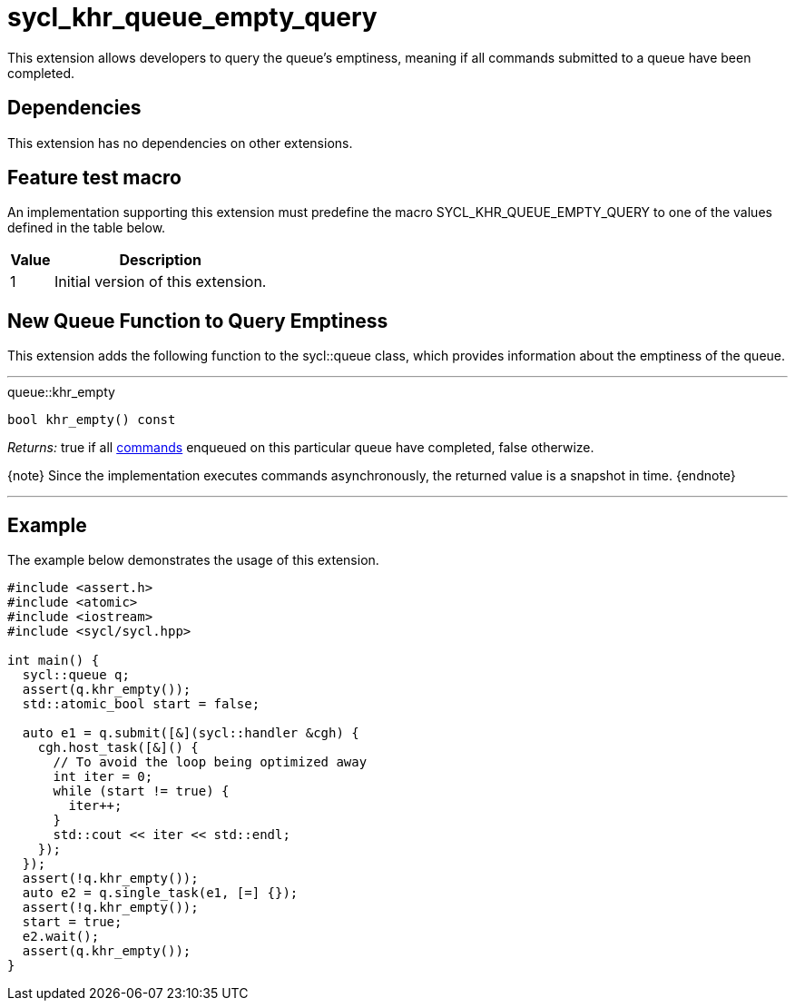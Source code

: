 [[sec:khr-queue-empty-query]]
= sycl_khr_queue_empty_query

This extension allows developers to query the queue's emptiness, meaning if all
commands submitted to a queue have been completed.

[[sec:khr-queue-empty-query-dependencies]]
== Dependencies

This extension has no dependencies on other extensions.

[[sec:khr-queue-empty-query-feature-test]]
== Feature test macro

An implementation supporting this extension must predefine the macro
[code]#SYCL_KHR_QUEUE_EMPTY_QUERY# to one of the values defined in the table
below.

[%header,cols="1,5"]
|===
|Value
|Description

|1
|Initial version of this extension.
|===


[[sec:khr-queue-empty-query-funct]]
== New Queue Function to Query Emptiness

This extension adds the following function to the [code]#sycl::queue# class,
which provides information about the emptiness of the queue.

'''

.[apidef]#queue::khr_empty#
[source,role=synopsis,id=api:queue-khr-empty]
----
bool khr_empty() const
----

_Returns:_ [code]#true# if all <<command,commands>> enqueued on this particular
queue have completed, [code]#false# otherwize.

{note} Since the implementation executes commands asynchronously, the returned
value is a snapshot in time.
{endnote}

'''

[[sec:khr-queue-empty-query-example]]
== Example

The example below demonstrates the usage of this extension.

[source,,linenums]
----
#include <assert.h>
#include <atomic>
#include <iostream>
#include <sycl/sycl.hpp>

int main() {
  sycl::queue q;
  assert(q.khr_empty());
  std::atomic_bool start = false;

  auto e1 = q.submit([&](sycl::handler &cgh) {
    cgh.host_task([&]() {
      // To avoid the loop being optimized away
      int iter = 0;
      while (start != true) {
        iter++;
      }
      std::cout << iter << std::endl;
    });
  });
  assert(!q.khr_empty());
  auto e2 = q.single_task(e1, [=] {});
  assert(!q.khr_empty());
  start = true;
  e2.wait();
  assert(q.khr_empty());
}
----
